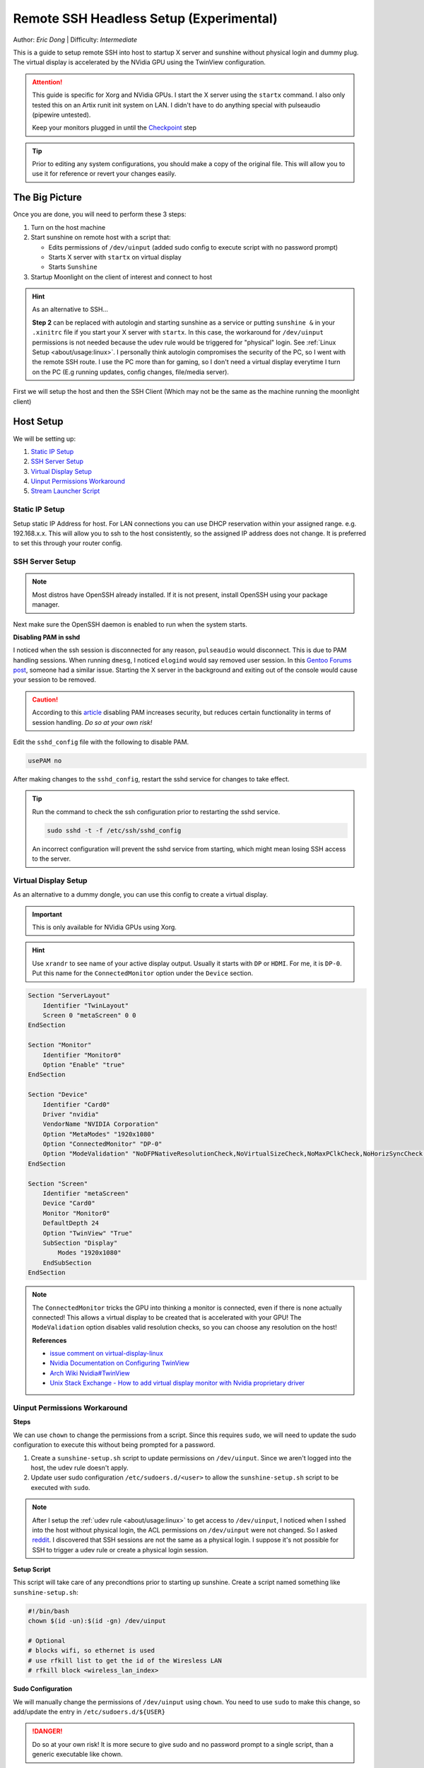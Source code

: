 Remote SSH Headless Setup (Experimental)
========================================

Author: *Eric Dong* | Difficulty: *Intermediate*

This is a guide to setup remote SSH into host to startup X server and sunshine without physical login and dummy plug.
The virtual display is accelerated by the NVidia GPU using the TwinView configuration.

.. attention::
    This guide is specific for Xorg and NVidia GPUs. I start the X server using the ``startx`` command.
    I also only tested this on an Artix runit init system on LAN.
    I didn't have to do anything special with pulseaudio (pipewire untested).

    Keep your monitors plugged in until the `Checkpoint`_ step

.. tip::
   Prior to editing any system configurations, you should make a copy of the original file.
   This will allow you to use it for reference or revert your changes easily.

The Big Picture
---------------
Once you are done, you will need to perform these 3 steps:

#. Turn on the host machine
#. Start sunshine on remote host with a script that:

   - Edits permissions of ``/dev/uinput`` (added sudo config to execute script with no password prompt)
   - Starts X server with ``startx`` on virtual display
   - Starts ``Sunshine``

#. Startup Moonlight on the client of interest and connect to host

.. hint::

   As an alternative to SSH...

   **Step 2** can be replaced with autologin and starting sunshine as a service or putting
   ``sunshine &`` in your ``.xinitrc`` file if you start your X server with ``startx``.
   In this case, the workaround for ``/dev/uinput`` permissions is not needed because the udev rule would be triggered
   for "physical" login. See :ref:`Linux Setup <about/usage:linux>`. I personally think autologin compromises the
   security of the PC, so I went with the remote SSH route. I use the PC more than for gaming, so I don't need a
   virtual display everytime I turn on the PC (E.g running updates, config changes, file/media server).

First we will setup the host and then the SSH Client (Which may not be the same as the machine running the
moonlight client)

Host Setup
----------

We will be setting up:

#. `Static IP Setup`_
#. `SSH Server Setup`_
#. `Virtual Display Setup`_
#. `Uinput Permissions Workaround`_
#. `Stream Launcher Script`_


Static IP Setup
^^^^^^^^^^^^^^^
Setup static IP Address for host. For LAN connections you can use DHCP reservation within your assigned range.
e.g. 192.168.x.x. This will allow you to ssh to the host consistently, so the assigned IP address does
not change. It is preferred to set this through your router config.


SSH Server Setup
^^^^^^^^^^^^^^^^

.. note::
   Most distros have OpenSSH already installed. If it is not present, install OpenSSH using your package manager.

.. tab:: Debian/Ubuntu

   .. code-block:: bash

      sudo apt update
      sudo apt install openssh-server

.. tab:: Arch/Artix

   .. code-block:: bash

      sudo pacman -S openssh
      # Install  openssh-<other_init> if you are not using SystemD
      # e.g. sudo pacman -S openssh-runit

.. tab:: Alpine

   .. code-block:: bash

        sudo apk update
        sudo apk add openssh

.. tab:: CentOS/RHEL/Fedora

   **CentOS/RHEL 7**
      .. code-block:: bash

         sudo yum install openssh-server

   **CentOS/Fedora/RHEL 8**
      .. code-block:: bash

         sudo dnf install openssh-server

Next make sure the OpenSSH daemon is enabled to run when the system starts.

.. tab:: SystemD

    .. code-block:: bash

      sudo systemctl enable sshd.service
      sudo systemctl start sshd.service  # Starts the service now
      sudo systemctl status sshd.service  # See if the service is running

.. tab:: Runit

   .. code-block:: bash

      sudo ln -s /etc/runit/sv/sshd /run/runit/service  # Enables the OpenSSH daemon to run when system starts
      sudo sv start sshd  # Starts the service now
      sudo sv status sshd  # See if the service is running

.. tab:: OpenRC

    .. code-block:: bash

        rc-update add sshd  # Enables service
        rc-status  # List services to verify sshd is enabled
        rc-service sshd start  # Starts the service now

**Disabling PAM in sshd**

I noticed when the ssh session is disconnected for any reason, ``pulseaudio`` would disconnect.
This is due to PAM handling sessions. When running ``dmesg``, I noticed ``elogind`` would say removed user session.
In this `Gentoo Forums post <https://forums.gentoo.org/viewtopic-t-1090186-start-0.html>`__,
someone had a similar issue. Starting the X server in the background and exiting out of the console would cause your
session to be removed.

.. caution::
   According to this `article <https://devicetests.com/ssh-usepam-security-session-status>`__
   disabling PAM increases security, but reduces certain functionality in terms of session handling.
   *Do so at your own risk!*

Edit the ``sshd_config`` file with the following to disable PAM.

.. code-block:: text

   usePAM no

After making changes to the ``sshd_config``, restart the sshd service for changes to take effect.

.. tip::
   Run the command to check the ssh configuration prior to restarting the sshd service.

   .. code-block:: bash

      sudo sshd -t -f /etc/ssh/sshd_config

   An incorrect configuration will prevent the sshd service from starting, which might mean
   losing SSH access to the server.

.. tab:: SystemD

    .. code-block:: bash

      sudo systemctl restart sshd.service

.. tab:: Runit

    .. code-block:: bash

      sudo sv restart sshd

.. tab:: OpenRC

    .. code-block:: bash

      sudo rc-service sshd restart


Virtual Display Setup
^^^^^^^^^^^^^^^^^^^^^

As an alternative to a dummy dongle, you can use this config to create a virtual display.

.. important::
   This is only available for NVidia GPUs using Xorg.

.. hint::
   Use ``xrandr`` to see name of your active display output. Usually it starts with ``DP`` or ``HDMI``. For me, it is ``DP-0``.
   Put this name for the ``ConnectedMonitor`` option under the ``Device`` section.

.. code-block:: xorg.conf

   Section "ServerLayout"
       Identifier "TwinLayout"
       Screen 0 "metaScreen" 0 0
   EndSection

   Section "Monitor"
       Identifier "Monitor0"
       Option "Enable" "true"
   EndSection

   Section "Device"
       Identifier "Card0"
       Driver "nvidia"
       VendorName "NVIDIA Corporation"
       Option "MetaModes" "1920x1080"
       Option "ConnectedMonitor" "DP-0"
       Option "ModeValidation" "NoDFPNativeResolutionCheck,NoVirtualSizeCheck,NoMaxPClkCheck,NoHorizSyncCheck,NoVertRefreshCheck,NoWidthAlignmentCheck"
   EndSection

   Section "Screen"
       Identifier "metaScreen"
       Device "Card0"
       Monitor "Monitor0"
       DefaultDepth 24
       Option "TwinView" "True"
       SubSection "Display"
           Modes "1920x1080"
       EndSubSection
   EndSection

.. note::
   The ``ConnectedMonitor`` tricks the GPU into thinking a monitor is connected,
   even if there is none actually connected! This allows a virtual display to be created that is accelerated with
   your GPU! The ``ModeValidation`` option disables valid resolution checks, so you can choose any
   resolution on the host!

   **References**

   - `issue comment on virtual-display-linux
     <https://github.com/dianariyanto/virtual-display-linux/issues/9#issuecomment-786389065>`__
   - `Nvidia Documentation on Configuring TwinView
     <https://download.nvidia.com/XFree86/Linux-x86/270.29/README/configtwinview.html>`__
   - `Arch Wiki Nvidia#TwinView <https://wiki.archlinux.org/title/NVIDIA#TwinView>`__
   - `Unix Stack Exchange - How to add virtual display monitor with Nvidia proprietary driver
     <https://unix.stackexchange.com/questions/559918/how-to-add-virtual-monitor-with-nvidia-proprietary-driver>`__


Uinput Permissions Workaround
^^^^^^^^^^^^^^^^^^^^^^^^^^^^^

**Steps**

We can use ``chown`` to change the permissions from a script. Since this requires ``sudo``,
we will need to update the sudo configuration to execute this without being prompted for a password.

#. Create a ``sunshine-setup.sh`` script to update permissions on ``/dev/uinput``. Since we aren't logged into the host,
   the udev rule doesn't apply.
#. Update user sudo configuration ``/etc/sudoers.d/<user>`` to allow the ``sunshine-setup.sh``
   script to be executed with ``sudo``.

.. note::
   After I setup the :ref:`udev rule <about/usage:linux>` to get access to ``/dev/uinput``,
   I noticed when I sshed into the host without physical login, the ACL permissions on ``/dev/uinput`` were not changed.
   So I asked `reddit
   <https://www.reddit.com/r/linux_gaming/comments/14htuzv/does_sshing_into_host_trigger_udev_rule_on_the/>`__.
   I discovered that SSH sessions are not the same as a physical login.
   I suppose it's not possible for SSH to trigger a udev rule or create a physical login session.

**Setup Script**

This script will take care of any precondtions prior to starting up sunshine.
Create a script named something like ``sunshine-setup.sh``:

.. code-block:: bash

   #!/bin/bash
   chown $(id -un):$(id -gn) /dev/uinput

   # Optional
   # blocks wifi, so ethernet is used
   # use rfkill list to get the id of the Wiresless LAN
   # rfkill block <wireless_lan_index>

**Sudo Configuration**

We will manually change the permissions of ``/dev/uinput`` using ``chown``.
You need to use ``sudo`` to make this change, so add/update the entry in ``/etc/sudoers.d/${USER}``

.. danger::
   Do so at your own risk! It is more secure to give sudo and no password prompt to a single script,
   than a generic executable like chown.

.. warning::
   Be very careful of messing this config up. If you make a typo, *YOU LOSE THE ABILITY TO USE SUDO*.
   Fortunately, your system is not borked, you will need to login as root to fix the config.
   You may want to setup a backup user / SSH into the host as root to fix the config if this happens.
   Otherwise you will need to plug your machine back into a monitor and login as root to fix this.
   To enable root login over SSH edit your SSHD config, and add ``PermitRootLogin yes``, and restart the SSH server.

#. First make a backup of your ``/etc/sudoers.d/${USER}`` file.

   .. code-block:: bash

      sudo cp /etc/sudoers.d/${USER} /etc/sudoers.d/${USER}.backup

#. ``cd`` to the parent dir of the ``sunshine-setup.sh`` script.
#. Execute the following to update your sudoer config file.

   .. code-block:: bash

      echo "${USER} ALL=(ALL:ALL) ALL, NOPASSWD: $(pwd)/sunshine-setup.sh" | sudo tee /etc/sudoers.d/${USER}

These changes allow the script to use sudo without being prompted with a password.

e.g. ``sudo /path/to/sunshine-setup.sh``


Stream Launcher Script
^^^^^^^^^^^^^^^^^^^^^^

This is the main entrypoint script that will run the ``sunshine-setup.sh`` script, start up X server, and Sunshine.
*The client will call this script that runs on the host*.


**Sunshine Startup Script**

This guide will refer to this script as ``~/scripts/sunshine.sh``.
The setup script will be referred as ``~/scripts/sunshine-setup.sh``

.. code-block:: bash

    #!/bin/bash

    export DISPLAY=:0

    # Check existing X server
    ps -e | grep X >/dev/null
    [[ ${?} -ne 0 ]] && {
     echo "Starting X server"
     startx &>/dev/null &
     [[ ${?} -eq 0 ]] && {
       echo "X server started successfully"
     } || echo "X server failed to start"
    } || echo "X server already running"

    # Check if sunshine is already running
    ps -e | grep -e .*sunshine$ >/dev/null
    [[ ${?} -ne 0 ]] && {
     sudo ~/scripts/sunshine-setup.sh
     echo "Starting Sunshine!"
     sunshine > /dev/null &
     [[ ${?} -eq 0 ]] && {
       echo "Sunshine started successfully"
     } || echo "Sunshine failed to start"
    } || echo "Sunshine is already running"

    # Add any other Programs that you want to startup automatically
    # e.g.
    # steam &> /dev/null &
    # firefox &> /dev/null &
    # kdeconnect-app &> /dev/null &

----

SSH Client Setup
----------------

We will be setting up:

#. `SSH Key Authentication Setup`_
#. `SSH Client Script (Optional)`_

SSH Key Authentication Setup
^^^^^^^^^^^^^^^^^^^^^^^^^^^^^

#. Setup your SSH keys with ``ssh-keygen`` and use ``ssh-copy-id`` to authorize remote login to your host.
   Run ``ssh <user>@<ip_address>`` to login to your host.
   SSH keys automate login so you don't need to input your password!
#. Optionally setup a ``~/.ssh/config`` file to simplify the ``ssh`` command

   .. code-block:: text

      Host <some_alias>
          Hostname <ip_address>
          User <username>
          IdentityFile ~/.ssh/<your_private_key>

   Now you can use ``ssh <some_alias>``.
   ``ssh <some_alias> <commands/script>`` will execute the command or script on the remote host.

Checkpoint
^^^^^^^^^^

Let's make sure your setup is working so far!

**Test Steps**

With your monitor still plugged into your Sunshine host PC:

#. ``ssh <alias>``
#. ``~/scripts/sunshine.sh``
#. ``nvidia-smi``

   You should see the sunshine and Xorg processing running:

   .. code-block:: console

       $ nvidia-smi
       Tue Aug 29 18:38:46 2023
       +---------------------------------------------------------------------------------------+
       | NVIDIA-SMI 535.104.05             Driver Version: 535.104.05   CUDA Version: 12.2     |
       |-----------------------------------------+----------------------+----------------------+
       | GPU  Name                 Persistence-M | Bus-Id        Disp.A | Volatile Uncorr. ECC |
       | Fan  Temp   Perf          Pwr:Usage/Cap |         Memory-Usage | GPU-Util  Compute M. |
       |                                         |                      |               MIG M. |
       |=========================================+======================+======================|
       |   0  NVIDIA GeForce RTX 3070        Off | 00000000:01:00.0  On |                  N/A |
       | 30%   46C    P2              45W / 220W |    549MiB /  8192MiB |      2%      Default |
       |                                         |                      |                  N/A |
       +-----------------------------------------+----------------------+----------------------+

       +---------------------------------------------------------------------------------------+
       | Processes:                                                                            |
       |  GPU   GI   CI        PID   Type   Process name                            GPU Memory |
       |        ID   ID                                                             Usage      |
       |=======================================================================================|
       |    0   N/A  N/A      1393      G   /usr/lib/Xorg                                86MiB |
       |    0   N/A  N/A      1440    C+G   sunshine                                    293MiB |
       +---------------------------------------------------------------------------------------+

#. Check ``/dev/uinput`` permissions

   .. code-block:: bash

      ls -l /dev/uinput

   .. code-block:: console

      crw------- 1 <user> <primary_group> 10, 223 Aug 29 17:31 /dev/uinput

#. Connect to Sunshine host from a moonlight client

*Now unplug your monitors and repeat steps 1 - 5*


SSH Client Script (Optional)
^^^^^^^^^^^^^^^^^^^^^^^^^^^^

At this point you have a working setup! For convenience I created this bash script to automate the
startup of the X server and Sunshine on the host.
This can be run on Unix systems, or on Windows using the ``git-bash`` or any bash shell.

For Android/iOS you can install Linux emulators, e.g. ``Userland`` for Android and ``ISH`` for iOS.
The neat part is that you can execute one script to launch Sunshine from your phone or tablet!

.. code-block:: bash

   #!/bin/bash

   ssh_args="<user>@192.168.X.X" # Or use alias set in ~/.ssh/config

   check_ssh(){
     result=1
      # Note this checks infinitely, you could update this to have a max # of retries
     while [[ $result -ne 0 ]]
     do
       echo "checking host..."
       ssh $ssh_args "exit 0" 2>/dev/null
       result=$?
       [[ $result -ne 0 ]] && {
          echo "Failed to ssh to $ssh_args, with exit code $result"
       }
       sleep 3
     done
     echo "Host is ready for streaming!"
   }

   start_stream(){
     echo "Starting sunshine server on host..."
     echo "Start moonlight on your client of choice"
      # -f runs ssh in the background
     ssh -f $ssh_args "~/scripts/sunshine.sh &"
   }

   check_ssh
   start_stream
   exit_code=${?}

   sleep 3
   exit ${exit_code}

Done
----

Congrats you can now stream your desktop headless! When trying this the first time,
keep your monitors close by incase something isn't working right.

If you have any feedback and any suggestions, feel free to make a post on Discord!
